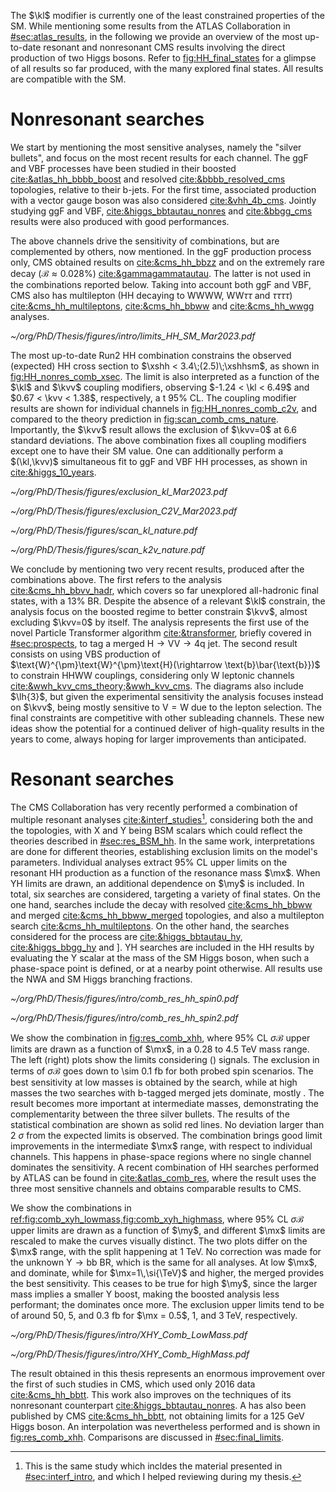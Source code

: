 :PROPERTIES:
:CUSTOM_ID: sec:direct_searches
:END:

The $\kl$ modifier is currently one of the least constrained properties of the \ac{SM}.
While mentioning some results from the \ac{ATLAS} Collaboration in [[#sec:atlas_results]], in the following we provide an overview of the most up-to-date resonant and nonresonant \ac{CMS} results involving the direct production of two Higgs bosons.
Refer to [[fig:HH_final_states]] for a glimpse of all results so far produced, with the many explored final states.
All results are compatible with the \ac{SM}.

* Nonresonant searches
We start by mentioning the most sensitive analyses, namely the "silver bullets", and focus on the most recent results for each channel.
The \ac{ggF} and \ac{VBF} \hhbbbb{} processes have been studied in their boosted [[cite:&atlas_hh_bbbb_boost]] and resolved [[cite:&bbbb_resolved_cms]] topologies, relative to their b-jets.
For the first time, associated production with a vector gauge boson was also considered [[cite:&vhh_4b_cms]].
Jointly studying \ac{ggF} and \ac{VBF}, \hhbbtt{} [[cite:&higgs_bbtautau_nonres]] and \hhbbgg{} [[cite:&bbgg_cms]] results were also produced with good performances.

The above channels drive the sensitivity of combinations, but are complemented by others, now mentioned.
In the \ac{ggF} production process only, \ac{CMS} obtained results on \hhbbzz{} [[cite:&cms_hh_bbzz]] and on the extremely rare \hhttgg{} decay ($\mathcal{B}\approx0.028\%$) [[cite:&gammagammatautau]].
The latter is not used in the combinations reported below.
Taking into account both \ac{ggF} and \ac{VBF}, \ac{CMS} also has multilepton (HH decaying to WWWW, $\text{W}\text{W}\tau\tau$ and $\tau\tau\tau\tau$) [[cite:&cms_hh_multileptons]], \hhbbww{} [[cite:&cms_hh_bbww]] and \hhwwgg{} [[cite:&cms_hh_wwgg]] analyses.
#+NAME: fig:HH_nonres_comb_xsec
#+CAPTION: Upper limits at 95% \ac{CL} on the SM signal strength $\mu = \xshh / \xshhsm$. The inner (green) and outer (yellow) bands indicate the regions containing 68% and 95%, respectively, of the limits on $\mu$ expected under the background-only hypothesis. The quoted expected upper limits are evaluated with the post-fit values of the uncertainties. Figure taken from [[cite:&summary_hig_twiki]].
#+BEGIN_figure
#+ATTR_LATEX: :width .65\textwidth
[[~/org/PhD/Thesis/figures/intro/limits_HH_SM_Mar2023.pdf]]
#+END_figure
The most up-to-date Run2 HH combination constrains the observed (expected) HH cross section to $\xshh < 3.4\;(2.5)\;\xshhsm$, as shown in [[fig:HH_nonres_comb_xsec]].
The limit is also interpreted as a function of the $\kl$ and $\kvv$ coupling modifiers, observing $-1.24 < \kl < 6.49$ and $0.67 < \kvv < 1.38$, respectively, a t 95% \ac{CL}.
The coupling modifier results are shown for individual channels in [[fig:HH_nonres_comb_c2v]], and compared to the theory prediction in [[fig:scan_comb_cms_nature]].
Importantly, the $\kvv$ result allows the exclusion of $\kvv=0$ at 6.6 standard deviations.
The above combination fixes all coupling modifiers except one to have their \ac{SM} value.
One can additionally perform a $(\kl,\kvv)$ simultaneous fit to \ac{ggF} and \ac{VBF} HH processes, as shown in [[cite:&higgs_10_years]].

#+NAME: fig:HH_nonres_comb_c2v
#+CAPTION: 95% confidence intervals on $\kl$ (left) and $\kvv$ (right), superimposed by the best fit value on this parameter, assuming \ac{SM} values for the $\kt$, $\kv$ and $\kvv$ coupling modifiers. The blue (black) hashed band indicates the observed (expected) excluded regions, respectively. The band around the best fit value corresponds to a \SI{1}{\sigma} interval. The quoted expected upper limits are evaluated with the post-fit values of the uncertainties. Results are taken from the references marked next to each individual measurement. 
#+BEGIN_figure
#+ATTR_LATEX: :width .5\textwidth :center
[[~/org/PhD/Thesis/figures/exclusion_kl_Mar2023.pdf]]
#+ATTR_LATEX: :width .5\textwidth :center
[[~/org/PhD/Thesis/figures/exclusion_C2V_Mar2023.pdf]]
#+END_figure

#+NAME: fig:scan_comb_cms_nature
#+CAPTION: Combined expected and observed 95% CL upper limits on the HH production cross section as a function of $\kl$ (left) and $\kvv$ (right), assuming \ac{SM} values for the $\kt$, $\kv$ and $\kvv$ coupling modifiers. The green and yellow bands represent the \SI{1}{\sigma} and \SI{2}{\sigma} extensions beyond the expected limit, respectively; the red solid line (band) shows the theoretical prediction for the HH production cross section (its \SI{1}{\sigma} uncertainty). The areas to the left and to the right of the hatched regions are excluded at the 95% CL. Taken from [[cite:&higgs_10_years]].
#+BEGIN_figure
#+ATTR_LATEX: :width .5\textwidth :center
[[~/org/PhD/Thesis/figures/scan_kl_nature.pdf]]
#+ATTR_LATEX: :width .5\textwidth :center
[[~/org/PhD/Thesis/figures/scan_k2v_nature.pdf]]
#+END_figure

We conclude by mentioning two very recent results, produced after the combinations above.
The first refers to the \hhbbvv{} analysis [[cite:&cms_hh_bbvv_hadr]], which covers so far unexplored all-hadronic final states, with a 13% \ac{BR}.
Despite the absence of a relevant $\kl$ constrain, the analysis focus on the boosted regime to better constrain $\kvv$, almost excluding $\kvv=0$ by itself.
The analysis represents the first use of the novel Particle Transformer algorithm [[cite:&transformer]], briefly covered in [[#sec:prospects]], to tag a merged $\text{H}\rightarrow\text{V}\text{V} \rightarrow 4\text{q}$ jet.
The second result consists on using \ac{VBS} production of $\text{W}^{\pm}\text{W}^{\pm}\text{H}(\rightarrow \text{b}\bar{\text{b}})$ to constrain HHWW couplings, considering only W leptonic channels [[cite:&wwh_kvv_cms_theory;&wwh_kvv_cms]].
The diagrams also include $\lh{3}$, but given the experimental sensitivity the analysis focuses instead on $\kvv$, being mostly sensitive to $\text{V}=\text{W}$ due to the lepton selection.
The final constraints are competitive with other subleading channels.
These new ideas show the potential for a continued deliver of high-quality results in the years to come, always hoping for larger improvements than anticipated.

* Resonant searches
The \ac{CMS} Collaboration has very recently performed a combination of multiple \run{2} resonant analyses [[cite:&interf_studies]][fn:: This is the same study which incldes the material presented in [[#sec:interf_intro]], and which I helped reviewing during my thesis.], considering both the \xhh{} and the \xyh{} topologies, with X and Y being \ac{BSM} scalars which could reflect the theories described in [[#sec:res_BSM_hh]].
In the same work, interpretations are done for different theories, establishing  exclusion limits on the model's parameters.
Individual analyses extract 95% \ac{CL} upper limits on the resonant HH production as a function of the resonance mass $\mx$.
When YH limits are drawn, an additional dependence on $\my$ is included.
In total, six searches are considered, targeting a variety of final states.
On the one hand, \xhh{} searches include the \bbww{} decay with resolved [[cite:&cms_hh_bbww]] and merged [[cite:&cms_hh_bbww_merged]] topologies, and also a multilepton search [[cite:&cms_hh_multileptons]].
On the other hand, the searches considered for the \xyh{} process are \xyhbbtt{} [[cite:&higgs_bbtautau_hy]], \xyhbbgg{} [[cite:&higgs_bbgg_hy]] and \xyhbbbb [[cite:&higgs_bbbb_hy]].
YH searches are included in the HH results by evaluating the Y scalar at the mass of the \ac{SM} Higgs boson, when such a phase-space point is defined, or at a nearby point otherwise.
All results use the \ac{NWA} and \ac{SM} Higgs branching fractions.

#+NAME: fig:res_comb_xhh
#+CAPTION: Searches for Higgs boson pairs resonant production. Observed and expected 95% \ac{CL} upper limits on $\sigma\mathcal{B}$ for the \ac{ggF} production of a \spin{0} resonance X (left) and a \spin{2} resonance G (right). Individual results and statistical combinations are shown, where observed limits are indicated with solid lines and expected limits with dashed lines. Taken from [[cite:&interf_studies]].
#+BEGIN_figure
#+ATTR_LATEX: :width .5\textwidth :center
[[~/org/PhD/Thesis/figures/intro/comb_res_hh_spin0.pdf]]
#+ATTR_LATEX: :width .5\textwidth :center
[[~/org/PhD/Thesis/figures/intro/comb_res_hh_spin2.pdf]]
#+END_figure

We show the \xhh{} combination in [[fig:res_comb_xhh]], where 95% \ac{CL} $\sigma\mathcal{B}$ upper limits are drawn as a function of $\mx$, in a \num{0.28} to \SI{4.5}{\TeV} mass range.
The left (right) plots show the limits considering \spin{0} (\spin{2}) signals.
The exclusion in terms of $\sigma\mathcal{B}$ goes down to \SI{\sim 0.1}{\femto\barn} for both probed spin scenarios.
The best sensitivity at low masses is obtained by the \xhhbbgg{} search, while at high masses the two searches with b-tagged merged jets dominate, mostly \xhhbbbb{}.
The \xhhbbtt{} result becomes more important at intermediate masses, demonstrating the complementarity between the three silver bullets.
The results of the statistical combination are shown as solid red lines.
No deviation larger than \SI{2}{\sigma} from the expected limits is observed.
The combination brings good limit improvements in the intermediate $\mx$ range, with respect to individual channels.
This happens in phase-space regions where no single channel dominates the sensitivity.
A recent combination of HH searches performed by \ac{ATLAS} can be found in [[cite:&atlas_comb_res]], where the \spin{0} result uses the three most sensitive channels and obtains comparable results to \ac{CMS}.

We show the \xyh{} combinations in [[ref:fig:comb_xyh_lowmass,fig:comb_xyh_highmass]], where 95% \ac{CL} $\sigma\mathcal{B}$ upper limits are drawn as a function of $\my$, and different $\mx$ limits are rescaled to make the curves visually distinct.
The two plots differ on the $\mx$ range, with the split happening at \SI{1}{\TeV}.
No correction was made for the unknown $\text{Y} \rightarrow \text{bb}$ \ac{BR}, which is the same for all analyses.
At low $\mx$, \xyhbbtt{} and \xyhbbgg{} dominate, while for $\mx=1\,\si{\TeV}$ and higher, the merged \xyhbbbb{} provides the best sensitivity.
This ceases to be true for high $\my$, since the larger mass implies a smaller Y boost, making the boosted analysis less performant; the \xyhbbtt{} dominates once more.
The exclusion upper limits tend to be of around \num{50}, \num{5}, and \SI{0.3}{\femto\barn} for $\mx = 0.5$, $1$, and $3\,\si{\TeV}$, respectively.

#+NAME: fig:comb_xyh_lowmass
#+CAPTION: Observed and expected \xyh{} upper limits, at 95% \ac{CL}, on the product of the cross section $\sigma$ for the production of a resonance X via \ac{ggF} and the \ac{BR} $\mathcal{B}$ for the $\text{X} \rightarrow \text{Y (bb)} \text{H}$ decay. The \ac{SM} \acp{BR} of the $\text{H} \rightarrow \tau\tau$, $\text{H} \rightarrow \gamma\gamma$ and $\text{H} \rightarrow \text{bb}$ decays are assumed. The results from the individual analyses and their combination are shown as functions of $\my$ and $\mx$ for $\mx \leq 1\,\si{\TeV}$. Observed (expected) limits are indicated by markers connected with solid (dashed) lines. For an easier visualization, the limits have been scaled in successive steps by two orders of magnitude each. For each set of graphs, a black arrow points to the corresponding $\mx$ value.
#+BEGIN_figure
#+ATTR_LATEX: :width .9\textwidth :center
\hspace{.9cm} [[~/org/PhD/Thesis/figures/intro/XHY_Comb_LowMass.pdf]]
#+END_figure

#+NAME: fig:comb_xyh_highmass
#+CAPTION: Observed and expected \xyh{} upper limits, at 95% \ac{CL}, on the product of the cross section $\sigma$ for the production of a resonance X via \ac{ggF} and the \ac{BR} $\mathcal{B}$ for the $\text{X} \rightarrow \text{Y (bb)} \text{H}$ decay. The \ac{SM} \acp{BR} of the $\text{H} \rightarrow \tau\tau$, $\text{H} \rightarrow \gamma\gamma$ and $\text{H} \rightarrow \text{bb}$ decays are assumed. The results from the individual analyses and their combination are shown as functions of $\my$ and $\mx$ for $\mx \geq 1.2\,\si{\TeV}$. Observed (expected) limits are indicated by markers connected with solid (dashed) lines. For an easier visualization, the limits have been scaled in successive steps by two orders of magnitude each. For each set of graphs, a black arrow points to the corresponding $\mx$ value.
#+BEGIN_figure
#+ATTR_LATEX: :width .9\textwidth :center
\hspace{.9cm} [[~/org/PhD/Thesis/figures/intro/XHY_Comb_HighMass.pdf]]
#+END_figure

The \xhhbbtt{} result obtained in this thesis represents an enormous improvement over the first of such studies in \ac{CMS}, which used only 2016 data [[cite:&cms_hh_bbtt]].
This work also improves on the techniques of its nonresonant counterpart [[cite:&higgs_bbtautau_nonres]].
A \xyhbbtt{} has also been published by \ac{CMS} [[cite:&cms_hh_bbtt]], not obtaining limits for a \SI{125}{\GeV} Higgs boson.
An interpolation was nevertheless performed and is shown in [[fig:res_comb_xhh]].
Comparisons are discussed in [[#sec:final_limits]].

* Comment from Rainer :noexport:
"bbtt is really a YH analysis which was requested to exclude the mY=mH points due to strategic considerations by L2 management. Hence no dedicated paper and no spin 2. For our HH combination, an interpolation was made, which is described in the combination subsection (end of Sec 2). This was because management saw another dedicated HH analysis coming which was supposed to give better sensitivity for HH. But it never converged.
"
